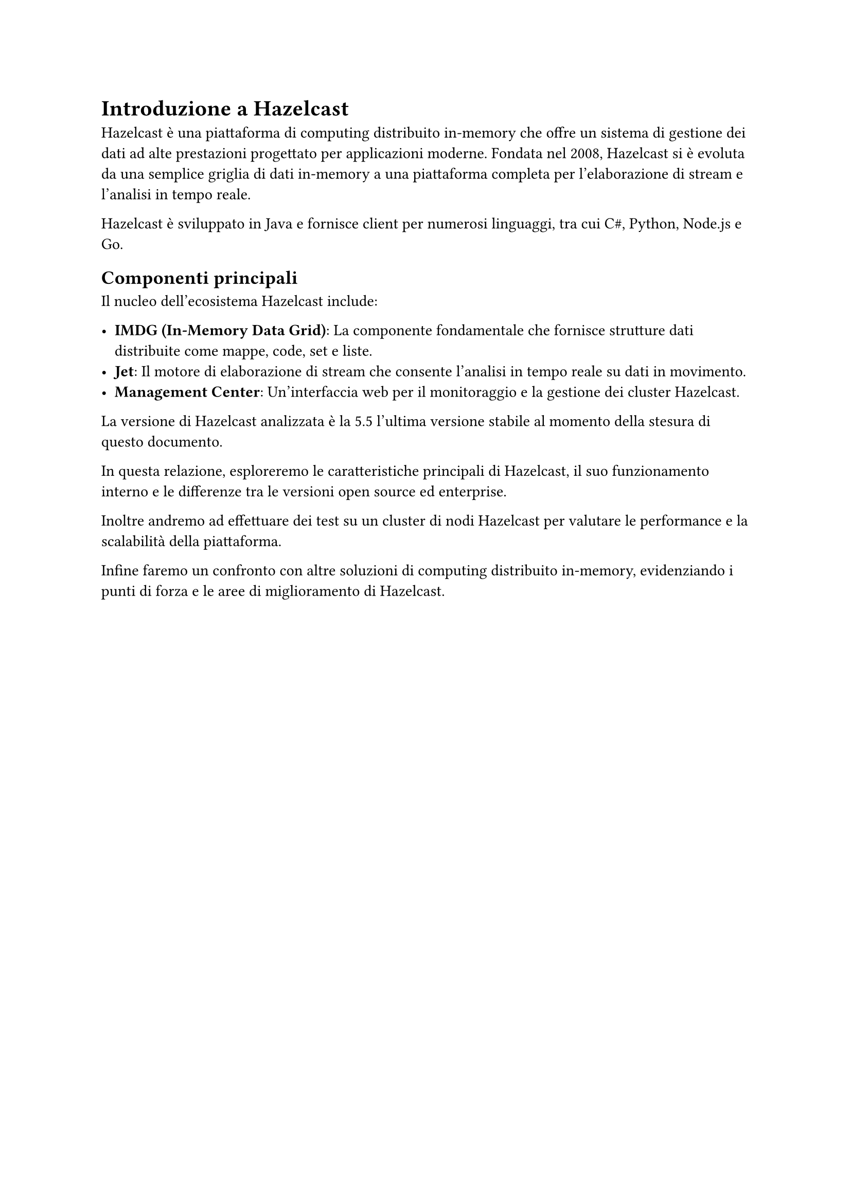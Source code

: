 = Introduzione a Hazelcast

Hazelcast è una piattaforma di computing distribuito in-memory che offre un sistema di gestione dei dati ad alte prestazioni progettato per applicazioni moderne. Fondata nel 2008, Hazelcast si è evoluta da una semplice griglia di dati in-memory a una piattaforma completa per l'elaborazione di stream e l'analisi in tempo reale.

Hazelcast è sviluppato in Java e fornisce client per numerosi linguaggi, tra cui C\#, Python, Node.js e Go.

== Componenti principali

Il nucleo dell'ecosistema Hazelcast include:

- *IMDG (In-Memory Data Grid)*: La componente fondamentale che fornisce strutture dati distribuite come mappe, code, set e liste.
- *Jet*: Il motore di elaborazione di stream che consente l'analisi in tempo reale su dati in movimento.
- *Management Center*: Un'interfaccia web per il monitoraggio e la gestione dei cluster Hazelcast.

La versione di Hazelcast analizzata è la 5.5 l'ultima versione stabile al momento della stesura di questo documento.

In questa relazione, esploreremo le caratteristiche principali di Hazelcast, il suo funzionamento interno e le differenze tra le versioni open source ed enterprise.

Inoltre andremo ad effettuare dei test su un cluster di nodi Hazelcast per valutare le performance e la scalabilità della piattaforma.

Infine faremo un confronto con altre soluzioni di computing distribuito in-memory, evidenziando i punti di forza e le aree di miglioramento di Hazelcast.
